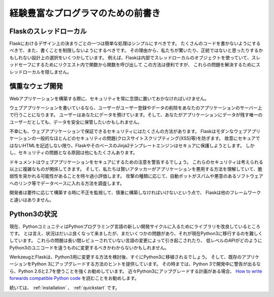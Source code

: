 .. _advanced_foreword:

経験豊富なプログラマのための前書き
=======================================

.. Foreword for Experienced Programmers
   ====================================

.. Thread-Locals in Flask
   ----------------------

Flaskのスレッドローカル
------------------------------

.. One of the design decisions in Flask was that simple tasks should be simple;
   they should not take a lot of code and yet they should not limit you. Because
   of that, Flask has few design choices that some people might find surprising or
   unorthodox. For example, Flask uses thread-local objects internally so that you
   don’t have to pass objects around from function to function within a request in
   order to stay threadsafe. This approach is convenient, but requires a valid
   request context for dependency injection or when attempting to reuse code which
   uses a value pegged to the request.  The Flask project is honest about
   thread-locals, does not hide them, and calls out in the code and documentation
   where they are used.

Flaskにおけるデザイン上の決まりごとの一つは簡単な処理はシンプルにすべきです。
たくさんのコードを書かないようにするべきで、また、書くことを制限しないようにするべきです。
その理由から、私たちが驚いたり、正統ではないと思ったりするかもしれない設計上の選択をいくつかしています。
例えば、Flaskは内部でスレッドローカルのオブジェクトを使っていて、スレッドセーフにするためにリクエスト内で関数から関数を呼び出して
この方法は便利ですが、
これらの問題を解決するためにスレッドローカルを隠しません。

.. Develop for the Web with Caution
   --------------------------------

慎重なウェブ開発
------------------------

.. Always keep security in mind when building web applications.

Webアプリケーションを構築する際に、セキュリティを常に念頭に置いておかなければいけません。

.. If you write a web application, you are probably allowing users to register
   and leave their data on your server.  The users are entrusting you with data.
   And even if you are the only user that might leave data in your application,
   you still want that data to be stored securely.

ウェブアプリケーションを書いているなら、ユーザーがユーザー登録やデータの削除をあなたのアプリケーションのサーバー上で行うことになります。
ユーザーはあなたにデータを預けています。そして、あなたがアプリケーションにデータが残す唯一のユーザーだとしても、データを安全に保管したいかもしれません。

.. Unfortunately, there are many ways the security of a web application can be
   compromised.  Flask protects you against one of the most common security
   problems of modern web applications: cross-site scripting (XSS).  Unless you
   deliberately mark insecure HTML as secure, Flask and the underlying Jinja2
   template engine have you covered.  But there are many more ways to cause
   security problems.

不幸にも、ウェブアプリケーションで保証できるセキュリティにはたくさんの方法があります。
Flaskはモダンなウェブアプリケーションの一般的なほとんどのセキュリティの問題(クロスサイトスクリプティング(XSS)等)を防ぎます。
故意にセキュアではないHTMLを記述しない限り、FlaskやそのベースのJinja2テンプレートエンジンはセキュアに保護しようとします。
しかし、セキュリティの問題となる原因は他にもたくさんあります。

.. The documentation will warn you about aspects of web development that require
   attention to security.  Some of these security concerns are far more complex
   than one might think, and we all sometimes underestimate the likelihood that a
   vulnerability will be exploited - until a clever attacker figures out a way to
   exploit our applications.  And don't think that your application is not
   important enough to attract an attacker.  Depending on the kind of attack,
   chances are that automated bots are probing for ways to fill your database with
   spam, links to malicious software, and the like.

ドキュメントはウェブアプリケーションをセキュアにするための注意を警告するでしょう。
これらのセキュリティは考えられる以上に複雑なものが関係してきます。
そして、私たちは賢いアタッカーがアプリケーションを悪用する方法を理解していて、脆弱性を突かれる可能性があることを時々過小評価します。
攻撃の種類に応じて、自動ボットがスパムや悪意のあるソフトウェアへのリンク等でデータベースに入れる方法を調査します。

.. Flask is no different from any other framework in that you the developer must
   build with caution, watching for exploits when building to your requirements.

開発者は要件に応じて構築する時に不正を監視して、慎重に構築しなければいけないという点で、
Flaskは他のフレームワークと違いはありません。

.. The Status of Python 3
   ----------------------

Python3の状況
----------------------

.. Currently the Python community is in the process of improving libraries to
   support the new iteration of the Python programming language.  While the
   situation is greatly improving there are still some issues that make it
   hard for us to switch over to Python 3 just now.  These problems are
   partially caused by changes in the language that went unreviewed for too
   long, partially also because we have not quite worked out how the lower-
   level API should change to account for the Unicode differences in Python 3.

現在、PythonコミュニティはPythonプログラミング言語の新しい開発サイクルに入るためにライブラリを改良しているところです。
とは言え、状況はだいぶ良くなって来ましたが、まだいくつかの問題があり、それが現在Python3に移行するのを難しくしています。
これらの問題は長い間レビューされていない言語の変更によって引き起こされたり、
低レベルのAPIがどのようにPython3のユニコードを違うものに変更するべきかわからないかもしれません。

.. Werkzeug and Flask will be ported to Python 3 as soon as a solution for
   the changes is found, and we will provide helpful tips how to upgrade
   existing applications to Python 3.  Until then, we strongly recommend
   using Python 2.6 and 2.7 with activated Python 3 warnings during
   development.  If you plan on upgrading to Python 3 in the near future we
   strongly recommend that you read `How to write forwards compatible
   Python code <http://lucumr.pocoo.org/2011/1/22/forwards-compatible-python/>`_.

WerkzeugとFlaskは、Python3用に変更する方法を検討後、すぐにPython3に移植されるでしょう。
そして、既存のアプリケーションをPython 3にアップグレードする方法のヒントを提供しています。
その時までは、Python 3で開発中に警告が出るなら、Python 2.6と2.7を使うことを強くお勧めしています。
近々Python3にアップグレードする計画がある場合、
`How to write forwards compatible Python code <http://lucumr.pocoo.org/2011/1/22/forwards-compatible-python/>`_
を読むことをお勧めします。

.. Continue to :ref:`installation` or the :ref:`quickstart`.

続いては、 :ref:`installation` 、 :ref:`quickstart` です。
